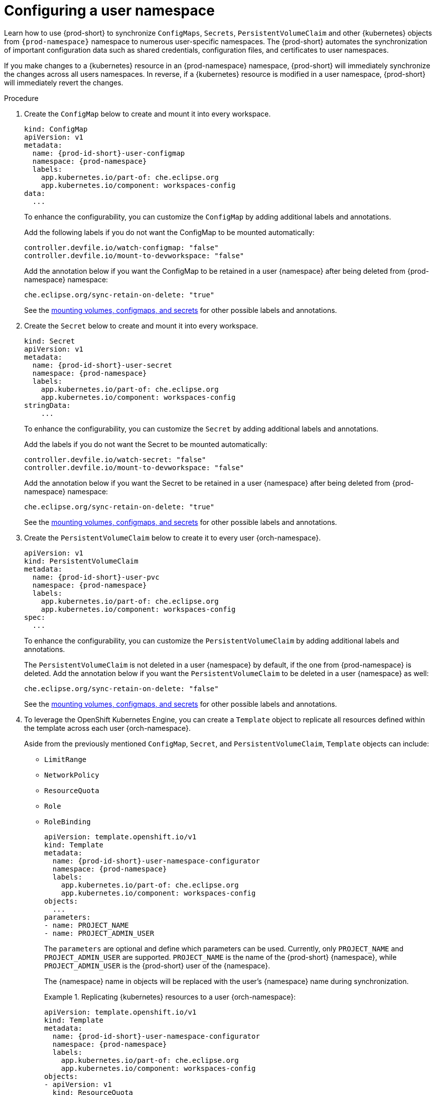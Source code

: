 :_content-type: PROCEDURE
:description: Configuring a user namespace
:keywords: administration guide, configuring, user, namespace
:navtitle: Configuring a user namespace
:page-aliases:

[id="configuring-a-user-namespace"]
= Configuring a user namespace

Learn how to use {prod-short}
to synchronize `ConfigMaps`, `Secrets`, `PersistentVolumeClaim` and other {kubernetes} objects
from `{prod-namespace}` namespace to numerous user-specific namespaces.
The {prod-short} automates the synchronization of important configuration data such as
shared credentials, configuration files, and certificates to user namespaces.

If you make changes to a {kubernetes} resource in an {prod-namespace} namespace,
{prod-short} will immediately synchronize the changes across all users namespaces.
In reverse, if a {kubernetes} resource is modified in a user namespace,
{prod-short} will immediately revert the changes.

.Procedure

. Create the `ConfigMap` below to create and mount it into every workspace.
+
====
[source,yaml,subs="+attributes,+quotes"]
----
kind: ConfigMap
apiVersion: v1
metadata:
  name: {prod-id-short}-user-configmap
  namespace: {prod-namespace}
  labels:
    app.kubernetes.io/part-of: che.eclipse.org
    app.kubernetes.io/component: workspaces-config
data:
  ...
----
====
To enhance the configurability, you can customize the `ConfigMap` by adding additional labels and annotations.
+
Add the following labels if you do not want the ConfigMap to be mounted automatically:
+
[source,yaml,subs="+attributes,+quotes"]
----
controller.devfile.io/watch-configmap: "false"
controller.devfile.io/mount-to-devworkspace: "false"
----
+
Add the annotation below if you want the ConfigMap to be retained in a user {namespace}
after being deleted from {prod-namespace} namespace:
+
[source,yaml,subs="+attributes,+quotes"]
----
che.eclipse.org/sync-retain-on-delete: "true"
----
+
See the link:https://github.com/devfile/devworkspace-operator/blob/main/docs/additional-configuration.adoc#automatically-mounting-volumes-configmaps-and-secrets[mounting volumes, configmaps, and secrets]
for other possible labels and annotations.


. Create the `Secret` below to create and mount it into every workspace.
+
====
[source,yaml,subs="+attributes,+quotes"]
----
kind: Secret
apiVersion: v1
metadata:
  name: {prod-id-short}-user-secret
  namespace: {prod-namespace}
  labels:
    app.kubernetes.io/part-of: che.eclipse.org
    app.kubernetes.io/component: workspaces-config
stringData:
    ...
----
====
To enhance the configurability, you can customize the `Secret` by adding additional labels and annotations.
+
Add the labels if you do not want the Secret to be mounted automatically:
+
[source,yaml,subs="+attributes,+quotes"]
----
controller.devfile.io/watch-secret: "false"
controller.devfile.io/mount-to-devworkspace: "false"
----
+
Add the annotation below if you want the Secret to be retained in a user {namespace}
after being deleted from {prod-namespace} namespace:
+
[source,yaml,subs="+attributes,+quotes"]
----
che.eclipse.org/sync-retain-on-delete: "true"
----
+
See the link:https://github.com/devfile/devworkspace-operator/blob/main/docs/additional-configuration.adoc#automatically-mounting-volumes-configmaps-and-secrets[mounting volumes, configmaps, and secrets]
for other possible labels and annotations.


. Create the `PersistentVolumeClaim` below to create it to every user {orch-namespace}.
+
[source,yaml,subs="+attributes,+quotes"]
----
apiVersion: v1
kind: PersistentVolumeClaim
metadata:
  name: {prod-id-short}-user-pvc
  namespace: {prod-namespace}
  labels:
    app.kubernetes.io/part-of: che.eclipse.org
    app.kubernetes.io/component: workspaces-config
spec:
  ...
----
+
To enhance the configurability, you can customize the `PersistentVolumeClaim` by adding additional labels and annotations.
+
The `PersistentVolumeClaim` is not deleted in a user {namespace} by default, if the one from {prod-namespace} is deleted.
Add the annotation below if you want the `PersistentVolumeClaim` to be deleted in a user {namespace} as well:

+
[source,yaml,subs="+attributes,+quotes"]
----
che.eclipse.org/sync-retain-on-delete: "false"
----
+
See the link:https://github.com/devfile/devworkspace-operator/blob/main/docs/additional-configuration.adoc#automatically-mounting-volumes-configmaps-and-secrets[mounting volumes, configmaps, and secrets]
for other possible labels and annotations.
+

. To leverage the OpenShift Kubernetes Engine, you can create a `Template` object to replicate all resources defined within the template across each user {orch-namespace}.
+
Aside from the previously mentioned `ConfigMap`, `Secret`, and `PersistentVolumeClaim`, `Template` objects can include:
+
* `LimitRange`
* `NetworkPolicy`
* `ResourceQuota`
* `Role`
* `RoleBinding`
+
[source,yaml,subs="+attributes,+quotes"]
----
apiVersion: template.openshift.io/v1
kind: Template
metadata:
  name: {prod-id-short}-user-namespace-configurator
  namespace: {prod-namespace}
  labels:
    app.kubernetes.io/part-of: che.eclipse.org
    app.kubernetes.io/component: workspaces-config
objects:
  ...
parameters:
- name: PROJECT_NAME
- name: PROJECT_ADMIN_USER

----
+
The `parameters` are optional and define which parameters can be used. Currently, only `PROJECT_NAME` and `PROJECT_ADMIN_USER` are supported. `PROJECT_NAME` is the name of the {prod-short} {namespace}, while `PROJECT_ADMIN_USER` is the {prod-short} user of the {namespace}.
+
The {namespace} name in objects will be replaced with the user's {namespace} name during synchronization.
+
.Replicating {kubernetes} resources to a user {orch-namespace}:
====
[source,yaml,subs="+attributes,+quotes"]
----
apiVersion: template.openshift.io/v1
kind: Template
metadata:
  name: {prod-id-short}-user-namespace-configurator
  namespace: {prod-namespace}
  labels:
    app.kubernetes.io/part-of: che.eclipse.org
    app.kubernetes.io/component: workspaces-config
objects:
- apiVersion: v1
  kind: ResourceQuota
  metadata:
    name: {prod-id-short}-user-resource-quota
  spec:
    ...
- apiVersion: v1
  kind: LimitRange
  metadata:
    name: {prod-id-short}-user-resource-constraint
  spec:
    ...
- apiVersion: rbac.authorization.k8s.io/v1
  kind: Role
  metadata:
    name: {prod-id-short}-user-roles
  rules:
    ...
- apiVersion: rbac.authorization.k8s.io/v1
  kind: RoleBinding
  metadata:
    name: {prod-id-short}-user-rolebinding
  roleRef:
    apiGroup: rbac.authorization.k8s.io
    kind: Role
    name: {prod-id-short}-user-roles
  subjects:
  - kind: User
    apiGroup: rbac.authorization.k8s.io
    name: $\{PROJECT_ADMIN_USER}
parameters:
- name: PROJECT_ADMIN_USER
----
NOTE: Creating Template Kubernetes resources is supported only on OpenShift.
====

.Additional resources
* xref:end-user-guide:mounting-configmaps.adoc[]
* xref:end-user-guide:mounting-secrets.adoc[]
* xref:end-user-guide:requesting-persistent-storage-for-workspaces.adoc[]
* link:https://github.com/devfile/devworkspace-operator/blob/main/docs/additional-configuration.adoc#automatically-mounting-volumes-configmaps-and-secrets[Automatically mounting volumes, configmaps, and secrets]
* link:https://docs.openshift.com/container-platform/latest/rest_api/template_apis/template-template-openshift-io-v1.html[OpenShift API reference for `Template`]
* link:https://docs.openshift.com/container-platform/latest/applications/projects/configuring-project-creation.html[Configuring OpenShift project creation]